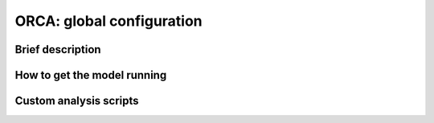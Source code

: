 .. NEMO documentation master file, created by
   sphinx-quickstart on Wed Jul  4 10:59:03 2018.
   You can adapt this file completely to your liking, but it should at least
   contain the root `toctree` directive.

ORCA: global configuration
==========================

Brief description
-----------------

How to get the model running
----------------------------

Custom analysis scripts
-----------------------


